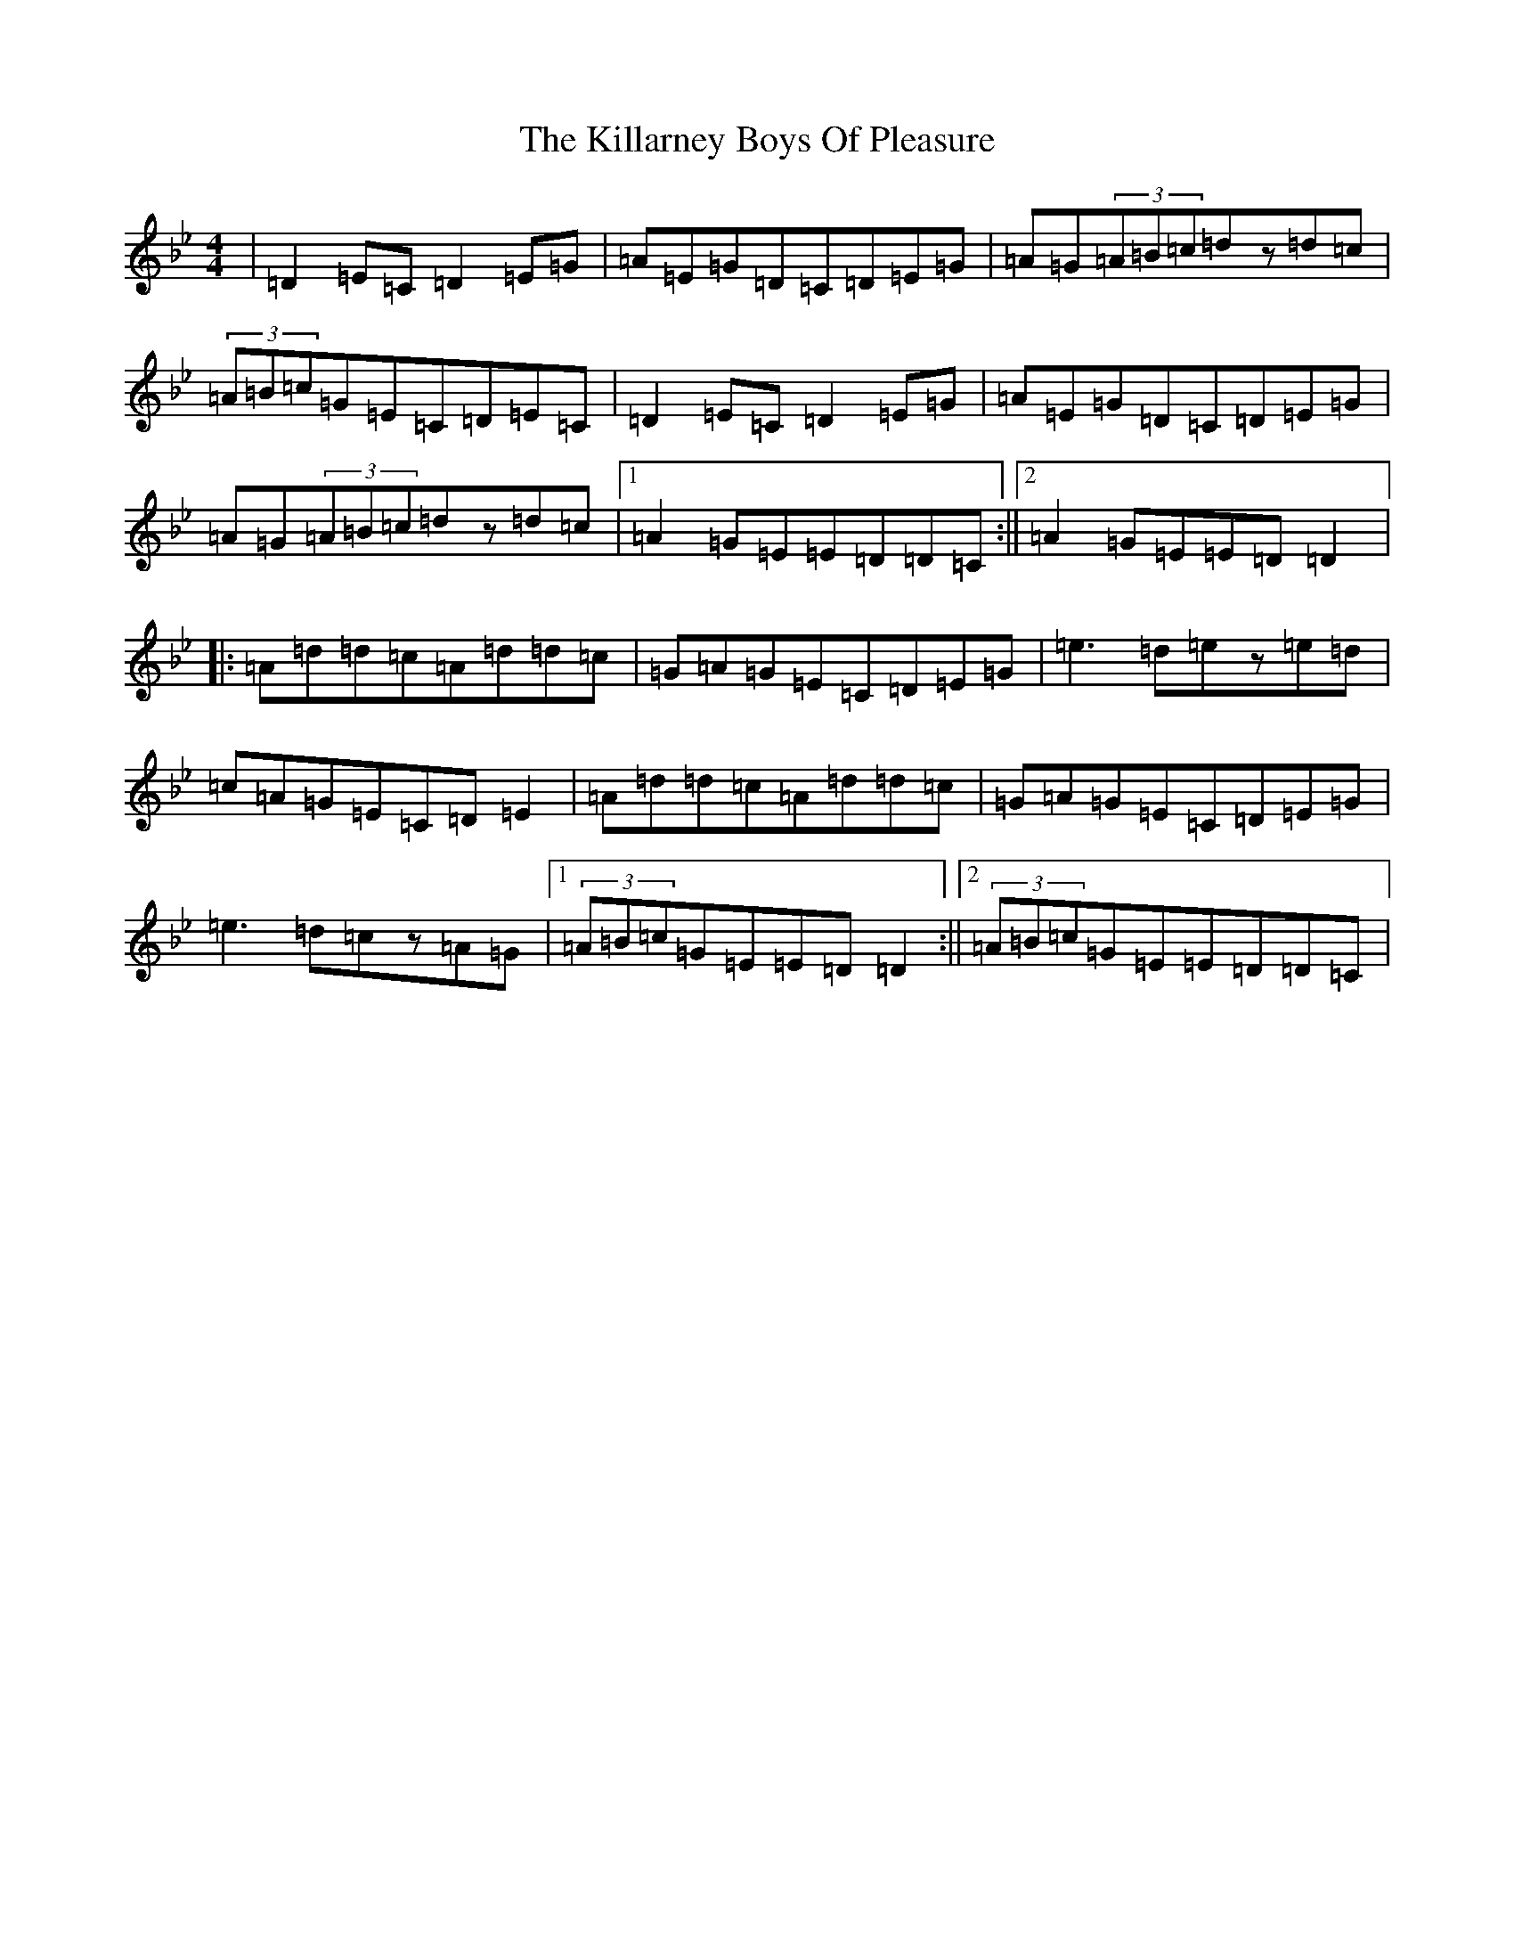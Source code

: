 X: 21404
T: Killarney Boys Of Pleasure, The
S: https://thesession.org/tunes/733#setting13805
Z: E Dorian
R: reel
M:4/4
L:1/8
K: C Dorian
|=D2=E=C=D2=E=G|=A=E=G=D=C=D=E=G|=A=G(3=A=B=c=dz=d=c|(3=A=B=c=G=E=C=D=E=C|=D2=E=C=D2=E=G|=A=E=G=D=C=D=E=G|=A=G(3=A=B=c=dz=d=c|1=A2=G=E=E=D=D=C:||2=A2=G=E=E=D=D2|:=A=d=d=c=A=d=d=c|=G=A=G=E=C=D=E=G|=e3=d=ez=e=d|=c=A=G=E=C=D=E2|=A=d=d=c=A=d=d=c|=G=A=G=E=C=D=E=G|=e3=d=cz=A=G|1(3=A=B=c=G=E=E=D=D2:||2(3=A=B=c=G=E=E=D=D=C|